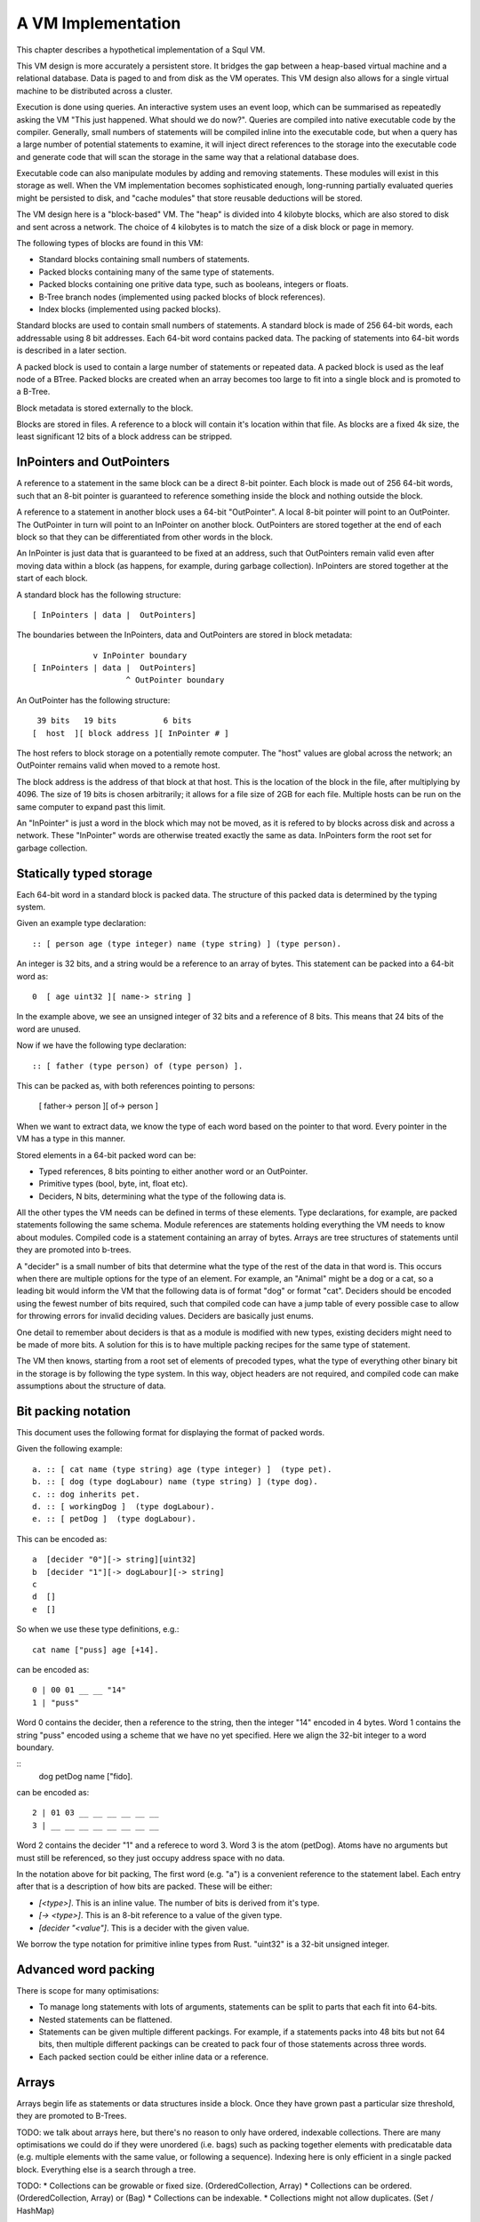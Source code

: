 A VM Implementation
===================

This chapter describes a hypothetical implementation of a Squl VM.

This VM design is more accurately a persistent store. It bridges the gap between a heap-based virtual machine and a relational database. Data is paged to and from disk as the VM operates. This VM design also allows for a single virtual machine to be distributed across a cluster.

Execution is done using queries. An interactive system uses an event loop, which can be summarised as repeatedly asking the VM "This just happened. What should we do now?". Queries are compiled into native executable code by the compiler. Generally, small numbers of statements will be compiled inline into the executable code, but when a query has a large number of potential statements to examine, it will inject direct references to the storage into the executable code and generate code that will scan the storage in the same way that a relational database does.

Executable code can also manipulate modules by adding and removing statements. These modules will exist in this storage as well. When the VM implementation becomes sophisticated enough, long-running partially evaluated queries might be persisted to disk, and "cache modules" that store reusable deductions will be stored.

The VM design here is a "block-based" VM. The "heap" is divided into 4 kilobyte blocks, which are also stored to disk and sent across a network. The choice of 4 kilobytes is to match the size of a disk block or page in memory.

The following types of blocks are found in this VM:

* Standard blocks containing small numbers of statements.
* Packed blocks containing many of the same type of statements.
* Packed blocks containing one pritive data type, such as booleans, integers or floats.
* B-Tree branch nodes (implemented using packed blocks of block references).
* Index blocks (implemented using packed blocks).

Standard blocks are used to contain small numbers of statements. A standard block is made of 256 64-bit words, each addressable using 8 bit addresses. Each 64-bit word contains packed data. The packing of statements into 64-bit words is described in a later section.

A packed block is used to contain a large number of statements or repeated data. A packed block is used as the leaf node of a BTree. Packed blocks are created when an array becomes too large to fit into a single block and is promoted to a B-Tree.

Block metadata is stored externally to the block. 

Blocks are stored in files. A reference to a block will contain it's location within that file. As blocks are a fixed 4k size, the least significant 12 bits of a block address can be stripped.

InPointers and OutPointers
--------------------------

A reference to a statement in the same block can be a direct 8-bit pointer. Each block is made out of 256 64-bit words, such that an 8-bit pointer is guaranteed to reference something inside the block and nothing outside the block.

A reference to a statement in another block uses a 64-bit "OutPointer". A local 8-bit pointer will point to an OutPointer. The OutPointer in turn will point to an InPointer on another block. OutPointers are stored together at the end of each block so that they can be differentiated from other words in the block.

An InPointer is just data that is guaranteed to be fixed at an address, such that OutPointers remain valid even after moving data within a block (as happens, for example, during garbage collection). InPointers are stored together at the start of each block.

A standard block has the following structure::

    [ InPointers | data |  OutPointers]

The boundaries between the InPointers, data and OutPointers are stored in block metadata::

                 v InPointer boundary
    [ InPointers | data |  OutPointers]
                        ^ OutPointer boundary

An OutPointer has the following structure::

     39 bits   19 bits          6 bits
    [  host  ][ block address ][ InPointer # ]

The host refers to block storage on a potentially remote computer. The "host" values are global across the network; an OutPointer remains valid when moved to a remote host.

The block address is the address of that block at that host. This is the location of the block in the file, after multiplying by 4096. The size of 19 bits is chosen arbitrarily; it allows for a file size of 2GB for each file. Multiple hosts can be run on the same computer to expand past this limit.

An "InPointer" is just a word in the block which may not be moved, as it is refered to by blocks across disk and across a network. These "InPointer" words are otherwise treated exactly the same as data. InPointers form the root set for garbage collection.


Statically typed storage
--------------------------


Each 64-bit word in a standard block is packed data. The structure of this packed data is determined by the typing system. 

Given an example type declaration::

    :: [ person age (type integer) name (type string) ] (type person).

An integer is 32 bits, and a string would be a reference to an array of bytes. This statement can be packed into a 64-bit word as::

    0  [ age uint32 ][ name-> string ]

In the example above, we see an unsigned integer of 32 bits and a reference of 8 bits. This means that 24 bits of the word are unused.

Now if we have the following type declaration::

    :: [ father (type person) of (type person) ].

This can be packed as, with both references pointing to persons:

    [ father-> person ][ of-> person ] 

When we want to extract data, we know the type of each word based on the pointer to that word. Every pointer in the VM has a type in this manner.

Stored elements in a 64-bit packed word can be:

* Typed references, 8 bits pointing to either another word or an OutPointer.
* Primitive types (bool, byte, int, float etc).
* Deciders, N bits, determining what the type of the following data is.

All the other types the VM needs can be defined in terms of these elements. Type declarations, for example, are packed statements following the same schema. Module references are statements holding everything the VM needs to know about modules. Compiled code is a statement containing an array of bytes. Arrays are tree structures of statements until they are promoted into b-trees.

A "decider" is a small number of bits that determine what the type of the rest of the data in that word is. This occurs when there are multiple options for the type of an element. For example, an "Animal" might be a dog or a cat, so a leading bit would inform the VM that the following data is of format "dog" or format "cat". Deciders should be encoded using the fewest number of bits required, such that compiled code can have a jump table of every possible case to allow for throwing errors for invalid deciding values. Deciders are basically just enums.

One detail to remember about deciders is that as a module is modified with new types, existing deciders might need to be made of more bits. A solution for this is to have multiple packing recipes for the same type of statement.

The VM then knows, starting from a root set of elements of precoded types, what the type of everything other binary bit in the storage is by following the type system. In this way, object headers are not required, and compiled code can make assumptions about the structure of data.

Bit packing notation
--------------------

This document uses the following format for displaying the format of packed words. 

Given the following example::

    a. :: [ cat name (type string) age (type integer) ]  (type pet).
    b. :: [ dog (type dogLabour) name (type string) ] (type dog).
    c. :: dog inherits pet.
    d. :: [ workingDog ]  (type dogLabour).
    e. :: [ petDog ]  (type dogLabour).

This can be encoded as::

    a  [decider "0"][-> string][uint32]
    b  [decider "1"][-> dogLabour][-> string]
    c
    d  [] 
    e  []

So when we use these type definitions, e.g.::

    cat name ["puss] age [+14].
    
can be encoded as::

    0 | 00 01 __ __ "14"
    1 | "puss" 

Word 0 contains the decider, then a reference to the string, then the integer "14" encoded in 4 bytes. Word 1 contains the string "puss" encoded using a scheme that we have no yet specified. Here we align the 32-bit integer to a word boundary.

::
    dog petDog name ["fido].    

can be encoded as::

    2 | 01 03 __ __ __ __ __ __ 
    3 | __ __ __ __ __ __ __ __

Word 2 contains the decider "1" and a referece to word 3. Word 3 is the atom (petDog). Atoms have no arguments but must still be referenced, so they just occupy address space with no data.

In the notation above for bit packing, The first word (e.g. "a") is a convenient reference to the statement label. Each entry after that is a description of how bits are packed. These will be either:

* `[<type>]`. This is an inline value. The number of bits is derived from it's type.
* `[-> <type>]`. This is an 8-bit reference to a value of the given type.
* `[decider "<value"]`. This is a decider with the given value.

We borrow the type notation for primitive inline types from Rust. "uint32" is a 32-bit unsigned integer.



Advanced word packing
---------------------

There is scope for many optimisations:

* To manage long statements with lots of arguments, statements can be split to parts that each fit into 64-bits.
* Nested statements can be flattened.
* Statements can be given multiple different packings. For example, if a statements packs into 48 bits but not 64 bits, then multiple different packings can be created to pack four of those statements across three words.
* Each packed section could be either inline data or a reference.

Arrays
-------

Arrays begin life as statements or data structures inside a block. Once they have grown past a particular size threshold, they are promoted to B-Trees.

TODO: we talk about arrays here, but there's no reason to only have ordered, indexable collections. There are many optimisations we could do if they were unordered (i.e. bags) such as packing together elements with predicatable data (e.g. multiple elements with the same value, or following a sequence). Indexing here is only efficient in a single packed block. Everything else is a search through a tree.

TODO:
* Collections can be growable or fixed size. (OrderedCollection, Array)
* Collections can be ordered. (OrderedCollection, Array) or (Bag)
* Collections can be indexable.
* Collections might not allow duplicates. (Set / HashMap)

An array can be implemented as::

    :: [ array size (type byte) inline (type T) ] (type array (type T)).
    :: [ array size (type byte) contents (type arrayContents T) ] (type array (type T)).
    :: [ array size (type byte) tree (type treeNode T) ] (type array (type T)).
    :: [ array size (type long) btree (type btree T) ] (type array (type T)).

    [" TODO: what about packed integers, etc? I think these need dynamically defining ].
    :: [ arrayContents (type X) (type X) (type X) (type X) (type X) (type X) (type X) (type X) ] (type arrayContents X).
    :: [ branchNode (type treeNode T) (type treeNode T) (type treeNode T) (type treeNode T) (type treeNode T) (type treeNode T) (type treeNode T) (type treeNode T) ] (type treeNode T).
    :: [ leafNode (type X) (type X) (type X) (type X) (type X) (type X) (type X) (type X) ] (type treeNode X).
    :: [ empty ] (type treeNode _).

This would be packed by the compiler as: 

    Decider   Size      Contents/b-tree
    "00"      3 bits    <packed contents if they fit into 59 bits>
    "01"      3 bits    8 bits      (51 bits unused)
    "10"      8 bits    8 bits      (46 bits unused)
    "11"      8 bit ref (...maybe pack the BTree type here?)

The different promotable types of array here are:

"00": The array contents fit into 48 bits, so we pack them inline.
"01": The array contents fit into a 64 bit word, so "contents" is a reference to that word.
"10": The array is a tree structure in blocks. "contents" points to branch nodes which point to either branch nodes or leaf nodes.
"11": The array is big enough to make a BTree. The size points to a 64-bit integer. The b-tree reference contains pointers to blocks.

(It seems that "01" isn't worthwhile having!).

We can derive the type of the array. If we have a reference to the array, we know it's type:

    :: [ personArray (type array (type person)) ].

    :: [ customer name (type string) address (type string) ] (type person).
    :: [ employee name (type string) reportsTo (type employee) ] (type person).

Here, the array contains elements that are either a customer or an employee. This can be implemented either by including a deciding bit on each reference, or including the deciding bit on the data itself. It seems to be more pragmatic to include the deciding bit on the persons themselves. Anything else that uses this type can only refer to a "person", so any reference in this system could be to either a customer or an employee.

    Bit packing of (type person):
    <decider "0"> <name, 8 bits> <address, 8 bits>
    <decider "1"> <name, 8 bits> <reportsTo, 8 bits>

There are spare bits here, so if the name is 5 bytes or fewer then they can be packed into the same word. Alternatively, in a packed array, these entries are both 17 bits so we can pack three of them into each word.

The packing procedure needs to fit structures into 64-bit words. Some statements, such as those with more than 8 positions, might need to be split by adding references in them pointing to other words containing more parts of the statement. Some statements might have left over space that other statements can be inlined into. Statements with hierarchies might be able to be flattened.

Garbage collection
------------------

There are two types of garbage collection: intra-block garbage collection and inter-block garbage collection.

Intra-block garbage collection is trivial. Any existing GC algorithm, such as mark/sweep, can be used using the InPointers as the root set. The structure of each word and where the 8-bit pointers are in each word is known from the typing system and block packing. Block compaction is supported because every 64-bit word in the block can be moved around except for the InPointers and OutPointers, which are already contiguous at the front and end of the block respectively.

A mark/sweep garbage collection algorithm can use a 256-bit array for the flags it requires. An intra-block garbage collection is limited to collecting 4k of memory, meaning that they should be fast and not cause noticable GC pauses.

Inter-block garbage collection is implemented using a back-reference tracking garbage collecter. This algorithm is similar to a reference counting garbage collection algorithm except that we keep a list of all references instead of just a count.

InPointers are guaranteed to be in a fixed place in each block. Every InPointer has a back-reference list. These are stored in block metadata outside the block. Each back-reference list is an array, which is promotable to a b-tree if it should grow large. A back-reference list is an array of words having the same structure as OutPointers -- each array entry contains the host, block and address of an OutPointer that refers to a particular InPointer.

When an OutPointer is removed by the intra-block garbage collecter, the virtual machine will traverse it to the InPointer it refers to, and then remove that OutPointer from the InPointer's back-reference list. When a back-reference list becomes empty, that reference is now known to be collectable garbage. The process can now continue by performing an intra-GC on that other block, potentially cascading into more inter- and intra- GCs.

BackReference lists, like reference counting, are still prone to cycles. To prevent this, the first entry in any backreference list is one that can be traced back to the root of the GC. If the first entry is removed, the other entries are searched for a path back to the root. This search might have cycles. If no path back to a root node can be found, then the InPointer and everything that this thread just marked is garbage. (Beware though if this is multi-threaded; another thread might be marking things but might yet find a connection back to a root). The search back to the GC root does not need to be exhaustive; any back-reference which is first in its list is guaranteed to be traceable back to the root, so the search can stop when it finds a back-reference list with a valid first item. Note that a search like this is expensive: blocks need to be searched through backwards.

A back-reference garbage collection algorithm has a lot of storage overhead, but also many benefits:

* This algorithm works well with blocks stored on persistent storage (disk) or across a network.
* Blocks stored on disk do not need to be loaded into memory to be processed. Back-reference lists are external to the block and can remain empty indefinitely, incurring only extra disk space usage. A disk-intensive GC can be scheduled at a convenient time.
* It does not necessarily pause execution, other than when locking blocks for writing.
* It is naturally highly concurrent and distributed.
* Garbage collection can be done by any thread or any number of threads.

One could imagine a cluster with a load balancer that schedules garbage collections. A host would accumulate notifications from other hosts that particular back-reference lists need to be modified. When appropriate, the load balancer would stop sending traffic to that host, so that the host can be in a "soft offline" state to perform potentially disk-intensive garbage collection. When completed, the host would rejoin the cluster.

It is hoped that using blocks with internal 8-bit references for the majority of references in the heap will help mitigate the overhead of storing back-references.

Using this scheme, other operations are possible. As we can find all references to a word, we can split or merge blocks. InPointers and OutPointers at the ends of the block can be compacted if there are holes. Blocks can be migrated to other hosts.

Host File Structure
-------------------

The file is entirely 4k blocks of 64-bit packed words. Blocks are accessed by index starting from 0. All state stored and used by the VM to maintain itself is stored in packed statements.

At this level of abstraction, only primitive types and references are implemented. Until modules are defined (below), the virtual machine can only allocate and modify blocks and words, and invoke garbage collection.

TODO: keep track of the state of worker threads? 

TODO: types for variable sized integers.

There is, in fact, only one statement in the entire host. It is at block 0, word 0 in the file, and is of type::

     :: [ host magicWord (type uInt16)
          id (type integer) 
          modules (type array module) 
          numberOfBlocks (type integer)
          blocks (type array blockMetadata)
          deallocatedBlocks (type array blockReference) ].


This statement stores the Id of the host and the modules within that host. This one statement contains everything in this host. This statement is continually mutated by the virtual machine as it executes. In fact, it is not really a statement but more of a data structure. It cannot be queried, as it lives outside the concept of a module. Nevertheless, we are polite, so once modules are implemented, we include the type of this root statement in the root module.

The virtual machine has the packing recipe of this and other basic statements built-in so that it has enough information to read packing recipes.

The magic word is a convention at the start of every file that helps operating systems and utilities to recognise file types. It has a fixed value.

Block metadata is stored in the "root statement"::

    :: [    block id (type integer) 
            inPointerBoundary (type byte) 
            outPointerBoundary (type byte) 
            backReferences (type array outPointer) ]
        (type blockMetadata).


Modules
-------------

TODO: multiple version of modules? Copy-on-write?

A module is an array of statements. A module might have a name. There are different types of modules::

* Code modules. Source code is stored in the module and statement ordering is maintained.
* Standard module. These are created by code for use by code.
* Cache modules. Statements might be forgotten from these at any stage.

Statements in a module are usually ordered for the user's benefit, but ordering is not required when compiling queries.

Block metadata is kept here to manage the blocks in the VM. When blocks are deallocated, they are added to the deallocatedBlocks list for later re-use. Potentially, a defragmentation routine could be made to shrink the host file.

Each module is defined as::

     :: [ module name (type string) indexes (type array moduleIndex) ]      (type module).
     :: [ (type typeDefinition) (type packRecipe) (type array word) ]       (type moduleIndex).

The (type typeDefinition) is a statement type declaration. A packRecipe is read by the VM to decode words. A word is a 64-bit unsigned integer.

TODO: I've lost ordering in a module!

A moduleIndex is an array of statements of one particular type. Each word in this array is packed in the same way, so that a decider is not needed for each statement. TODO: can we have arrays of packed words larger or smaller than 64 bits?

::
    :: [ (type array recipeEntry ) ]                                        (type packRecipe).
    :: [ (type integer) bits integer ]                                      (type recipeEntry).
    :: [ (type integer) bits float ]                                        (type recipeEntry).
    [" etc for the other primitive types. ].
    :: [ (type integer) bits decider (type array typeDefinition) ]          (type recipeEntry).
    :: [ reference (type typeDefinition) ]                                  (type recipeEntry).

A pack recipe informs the VM how to pack and unpack a word. For example, if we have::

    :: [ name (type string) age (type integer) hairColour (type colour) ]  (type person).

The packing recipe for this would be::

    [ (reference (type string))
      ([+32] bits integer)
      (reference (type colour)) ].

----

When a statement is declared without a type, e.g.::

    :: [father (type person) of (type person) ].

then that statement is given it's own type, and automatically inherits from (type o)::

    :: [father (type person) of (type person) ]  (type x1234).
    :: (type x1234) inherits (type o).

This way, an array of that type can be made that will be efficently packed.

----

TODO old notes

Module literals physically contain pointers to other modules - when the last module literal pointing to a module is garbage collected, so is its target module.

A module would have a master array. This master array would contain an array for each type of statement in this module ::

    :: [ module (type module) type (type declaration T) statements (type array T).

e.g.::

    father.
    module [    myModule] type (:: [ father (type person) of (type person) ]) statements [
        father alfred of bob.
    father bob of charles.
    ].

    grandfather.
    module [    myModule] type T statements [
        grandfather A of C :-
        father A of B,
        father B of C
    ] :-
        T = (:: [ grandfather (type person) of (type person) :-
        father (type person) (type person),
        father (type person) (type person) ] ).

(T was moved down for readability)

This would be packed as::

    father.
    1 [ module->~ ][ declaration->~ ][ statements->2 ].
    2 [ ->3 ][ ->4 ]    // the array of all (:: [father (type person) of (type person) ] ).
    3 [ alfred->~ ][ bob->~ ].
    4 [ bob->~ ][ charles->~ ].

    grandfather.
    5 [ module->~ ][ declaration->~ ][ statements->6 ].
    6 [ ->7 ]           // the array of all (:: [ grandfather ~ ]).
    7 [ 64 unused bits...!? ]

("~" is used to omit obvious details)

This is an interesting case. Variables are kept in the declaration of the statement, so there is no data here to store in the word. (XXX really?)

The type declaration that is used to determine the format of packed words must be ground.



Advanced modules
------------------

XXX Bloom filters

XXX write logs with new inserts/deletes/updates, to allow for rollbacks and versioning.


Versioning Modules


Long statements
---------------

If a statement has more than 5 positions, then it can be split up. E.g.::

    a:a b:b c:c d:d e:e f:f g:g.

Can become (internally):

    a:a b:b c:c d:d more:(e:e f:f g:g).

This allows for a statement to span across multiple blocks.


Indexes
--------------------

Indexes are primary used to speed up access to statements. They are also used to keep track of a module's contents. Indexes hold the whole system together.

Indexes are arrays. Arrays start as small objects of a few bytes that dwell inside a block, but can be promoted to be multiple blocks in size.

Block zero is the "root" block and contains a pointer to the "Module list index". The "Module list index" is an index which contains a link to every module's master index.

Every module master index contains FarRefs to all statements in each module. The first entry in each module master index points to the source code for that module; this is a module literal which points to another module (which is yet another index containing FarRefs to statements) which contains the source code for the originating module.

Diagramaticaly::

    Root block  -->   Module list index   -->   Module master indexes  -->  Data

An index is a sorted collection. It would be stored in blocks like data, possibly following the mechanisms that B-Trees use. Each module is an index which stores the ordering of the statements in that module.

Secondary indexes can be built over particular statement definitions or statement arguments to speed up some operations.

Every entry in an index is a FarRef. They need to make an entry in the target's backreference list to prevent it being garbage collected, but the backreference does not need to be navigable back to the index. It only needs to know that it points back to a root for garbage collection (as the master index of each module. is the root set for extra-GC).

To add or delete a statement from a module, you would add or delete from the index.

Every if-clause in a then-if statement refers to an index. It might need to refer into an index at the place where its matches begin.


Cache modules
-----------------------

Cache modules are used for memoisation. Hints can suggest that a deduction result is added to the module's corrosponding cache module. Searches subsequently then also search the cache.

Otherwise, cache modules are just ordinary modules. They may have some "most-recently-used" optimisation on them to delete seldom used statements::

    (dieing statements) <--- (live statements)   <--- add new statements to this end.

The oldest, say, 10% of a cache module can be "dieing". If these are references and successfully used, these statements are removed from the dieing section added again as "recently used" statements. Otherwise, whenever the VM is short of space or the cache module hits its size limit, the dieing statements are purged.


Storing modules in binary



Garbage collection
--------------------

There are two types of garbage collection used: intra-GC and -GC.

Intra-GC is garbage collection that happens within a block. Any common garbage collection algorithm can be used. The InPointers for that block form the root set. FarRefs are treated just like any other object, except that a backreference must be removed whenever one is removed from a block.

For example, mark-sweep can be used. Because all entries in the block are a fixed size, a bit array can be allocated to mark entries. No compaction is needed because all holes are the same size.

Extra-GC uses a backreference-keeping garbage collector. This is just like a reference-counting garbage collection, except that instead of counting the number of references, we actually keep the whole list of references back to objects referring to our object::


    Block A
    +-------------+
    | 0 InPtr 12  |  --> BackReference list
    | 1 InPtr 14  |  --> BackReference list
    | etc          |
    | 12 13       |
    | 13 OutPtr   |  --> To another InPtr
    | 14 etc      |
    +-------------+

* InPointers point to an element inside the current block. They are fixed in position and referred to by OutPointers.

* Each InPointer has a BackReference list of other blocks that contain OutPointers to this block. (TODO: do they also have a count of references? OutPointers can move around).

* OutPointers point to InPointers in other blocks. They are ordinary entities that can be GCed by intra-GC. When they are collected, they get removed from the corrosponding BackReference list.


Each InPointer has a backreference list. Each FarRef has one entry in it's target's backreference list back to itself. These backreference lists would probably only contain one or two entries, but some can become very large. Backreference lists can be implemented as arrays in the same block that can be promoted to packed blocks.

Backreference lists need to be sorted (or hashed, or something). When a FarRef is garbage collected, the backreference in it's target's InPointer's backreference list needs to be removed. This needs to be done efficiently, meaning that a hash table or sorted collection needs to be used.


Note that there is a lot of potential concurrency here. If an intra-GC collects a FarRef, then an extra-GC for that FarRef can be forked off. Multiple extra-GCs can run concurrently, collectively cooperating to find a path back to the root.

BackReference lists can be implemented as promotable arrays. Each InPointer can be 16 bits; 8 bits for the local pointer, and 8 bits to point to a local promotable array that is the backreference list. When the backreference list grows too much (e.g. past 16 entries), it is promoted to it's own packed array block.

Alternative: Reference counting
~~~~~~~~~~~~~~~~~~~~~~~~~~~~~~~

Backreference lists might be overkill. Reference counting might be a better option if the backreference lists are only used to detect cycles.

Cyclic references need to be detected somehow.

Using a bloom filter
~~~~~~~~~~~~~~~~~~~~

An optimisation would be to use a bloom filter so that the block that contains the originating FarRef can be, with some difficulty, found. This works as follows: a backreference list is used until it reaches a certain size, and then it gets promoted to a bloom filter. The bloom filter uses the originating block address as it's hash. By reversing the hash back to a list of blocks, we have a subset of blocks that can be searched to find references. Removing an entry from the bloom filter requires iterating over all blocks in that hash to search for any remaining FarRefs.

I'm not sure how bloom filters can be used to make a global GC faster.


Remote blocks
--------------------

Blocks might be located on a remote host. This VM is designed to be run on a computer cluster using the MPI message sending API to communicate between nodes.

Potentially, this VM could also be designed to work publicly across the Internet and connect to untrusted high-latency nodes.

The block ID address space is split up on each host. The bottom half of the address space is the mmap() file containing local blocks. The top half of the address space is split up, allocating some to each remote host that we need to have communication with.

When a block from a remote host needs to be accessed, there are two ways this can be achieved. We can either move the block to this local host, which entails moving the block into our local address space and using the backreference list to update all FarRefs to point to us. Or, we can just make a local replica of the remote block which involves making a copy of the block in the upper address space and getting the block manager to make a note that any FarRefs actual refer to a foreign address space.

If a local replica of a remote block is made, the FarRefs in that block need to be translated when they are accessed. They will either refer to the remote system's local blocks, or the remote system's locally cached blocks from other remote systems.

When FarRefs to remote blocks are made, a message needs to be sent to the remote host to make it add a remote reference to the backreference lists for the target object. I'm not sure how this would be done - either backreference entries need to be able to refer to a remote host, or a block ID in the upper address space needs to be designated on the remote host to refer to the originating host.

All writes to the module's log need to be broadcast to all participating hosts. They can then individually decide what to do with those changes.

Alternatively, OutPointers could have the following structure::

    [ host ][ block address ][ InPointer # ]

Where 
* host is a few bytes to uniquely identify that remote host.
* The block address uniquely identifies that block on that host.
* The InPointer address is a pointer to an InPointer at that block. This is 8 bits or fewer.

This scheme allows FarRefs to be migrated to other hosts without modification.

If we use 26 bits for the host, 32 bits for the block address and 6 bits for InPointers, then we could address a theoretical total of 67 million hosts, each host serving 17 tebibyte VMs.

If we use 39 bits for the host, 19 bits for the block address and 6 bits for InPointers, then we could address a theoretical total of 549 billion hosts, each host serving 2 gibibyte VMs. Multiple hosts could coexist on the same computer.

If we pushed the host out to a different word, then we have what seems to be an inexhaustable address space. Several FarRefs would point to the same host, meaning that the overhead is mitigated to some degree.

A server can potentially host multiple hosts. Perhaps the host could also be a virtual host used for referring to blocks that are replicated by a replication service.

Fast-copying remote blocks
---------------------------

If blocks do not need to be modifed when moving from one host to another, then we can fast-copy that block. If that block can arrive from an untrusted host and be used, then we have an extremely fast communication protocol. Fast-copying means that little CPU is consumed with integrating that block into the VM. Hardware remote DMA could also be used on nodes that have this capability.

For this to work, the structure of the block needs to be valid even if that block contains random garbage. Using a corrupted block will not harm a currently running VM.

Local references are all 8 bits and are always valid references within the context of a block. They physically cannot refer to data outside the block.

FarRefs might be invalid. They might refer to an invalid host, invalid block or invalid InPointer. These need to be verified before use.

BackReferences need to be thought about.

Data within the block might be corrupt. Arrays might contain loops, making them in effect infinitely long. Unicode sequences might be poisoned.


Statement Arrays
--------------------

Arrays are used for:

* When the programmer needs an array.
* Indexes (and, thus, modules)
* Write logs to modules (?)
* BackReference lists (?) (which are arrays of references)

Arrays need to be able to:

* Be appended - changing the size of the array.
* Handle insertions and removals (shunting other entries forwards or backwards)
* Be indexed
* Be modified.
* Be usable for hash tables.

TODO: learn more about hashing and hash tables. Can a hash be broken up and used as a fast path through an index?

Small arrays begin life inside a block as a small object. Once they occupy more than half the block (128 words or more), they are promoted to a large array.

A small array looks like this::

    +---- Block ---------+
    | 0 Block type = statement
    | ...
    | 13 Reference to 14
    | 14 Array (type=statement, size=4)
    | 15  [1] (array element 1)
    | 16  [2]  ...
    | 17  [3]
    | 18  [4]  (array element 4)
    | 19 ...
    +--------------------+


Large arrays that fit in one block look like this::

    +---- Block ---------+
    | 0 Block type = statement
    | ...
    | 13 Reference to 14
    | 14 Array (type=largeStatement, block ID=24 )
    | 15 ...
    +--------------------+
    
    +---- Block 24 ------+
    | 0 Block type = statement array data, number of InPointers=68, next free=77
    | 1 InPointers (1 through 8) to 9 10 11 12 13 14 15 16
    | 2 InPointer (9 through 16) to 17 18 19 20 21 22 23 24
    | 3 InPointer ...
    | ...
    | 9 (array element 1) 
    | 10 (array element 2)
    | 11 ...
    | ...
    | 76 (array element 68)
    +--------------------+


Large arrays that use more than one block look like this::

    +---- Block ---------+
    | 0 Block type = statement
    | ...
    | 13 Reference to 14
    | 14 Array (type=largeStatement, block ID=24 )
    | 15 ...
    +--------------------+
    
    Block 24 is an index block containing 4 entries (nextFree-1 )

    +---- Block 24 ------+
    | 0 Block type = statement array index, number of InPointers=0, nextFree=5
    | 1 See Block 25, index=1
    | 2 See Block 26, index=224 (i.e. Block 25 contains 1 through 223)
    | ...
    +--------------------+
    
    Block 25 is one of the data blocks, but could be another index block.

    +---- Block 25 ------+
    | 0 Block type = statement array data, number of InPointers=255, next free=255
    | 1 InPointers (1 through 4) to 32 33 34 35
    | 2 InPointer (5 through 9) to 36 37 38 39
    | 3 InPointer ...
    | ...
    | 32 (array element 1) ... ...
    | 33 (array element 2) ... ...
    | ...
    | 255 (array element 223)
    +--------------------+


The reference to the array contains:
* The type of array
* Total size (small arrays only. Large array sizes can be calculated)
* (for packed statement arrays) The prefix
* A reference to the root index block or directly to the data block if there is only one.

The index might be omitted (a single data block would be in its place); it might be a single block or it might be a large b-tree of blocks.

Each index block contains tuples of (index, block ID). The index is the index offset of the first element in the given block. The block ID points to either another index block, or to the data block.

Data blocks may only be partially full. The header of the index and data blocks already contains a "Next free entry" reference which indicates how full that block is.

Index and data blocks behave like B-Tree blocks for merging, etc.

Arrays of statements just use ordinary statement blocks in the array. The 256 InPointers are used for array indexes. The rest of the block stores the statements. Arrays of statements would not have backreference lists. The block containing the array can also contain statements or other data that the array refers to. If anything else wants to refer to the same object as is what is in the array, it must be promoted to a FarRef.

Idea: the runtime stack could be an array of statements. (node:deductionSearchable statement:... parent:... etc).


Profiling statistics
------------------------------

The compiler should be able to add flags for keeping profiling statistics.

Some of these should be recorded as events with timestamps so they can be put on a graph.

* Usefulness of a statement (num times used).

* # deductions

* # steps
* % backtracking
* % aborts
* # duplicated results
* % negation searches
* Compiler optimisations used.
* Total nodes under a branch
* % time spent in hints
* Loop detection?
* # of threads over time
* % idle time on remote nodes

Deterministic execution
------------------------------

The VM and compiler should execute the same code in exactly the same way. If a bug occurs, the timestamp of that bug should be noted, then the VM can be reverted to the most recent checkpoint and re-played to the bug's timestamp.

Deterministic execution means that all I/O operations (i.e. adding events to working modules) happens in a repeatable fashion, and that queries perform exactly the same every time they are performed.

Deterministic execution allows for time-travel debugging. Snapshots can be made every second (or derived from, e.g. a snapshot 15 minutes ago if the user is willing to wait 15 minutes). This allows a debugger to travel forwards and backwards in time with a maximum UI lag of one second.

All forms of non-determinism needs to be captured:

* Device I/O and failures.

* Thread communication

* Inter-node communication

* Timers (during time-travel, these need to be simulated)

* (disk latency??)

* (disk errors??)

All device I/O happens between queries. Only the events that are used (see Usefulness above) by the next query need to be kept.

Thread communication and inter-node communication (probably very similar) will depend on how they are implemented. Threads will probably be sharing parent search nodes and cache modules.
